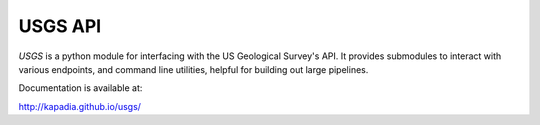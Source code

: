 ========
USGS API
========

`USGS` is a python module for interfacing with the US Geological Survey's API. It provides submodules to interact with various endpoints, and command line utilities, helpful for building out large pipelines.

Documentation is available at:

http://kapadia.github.io/usgs/
